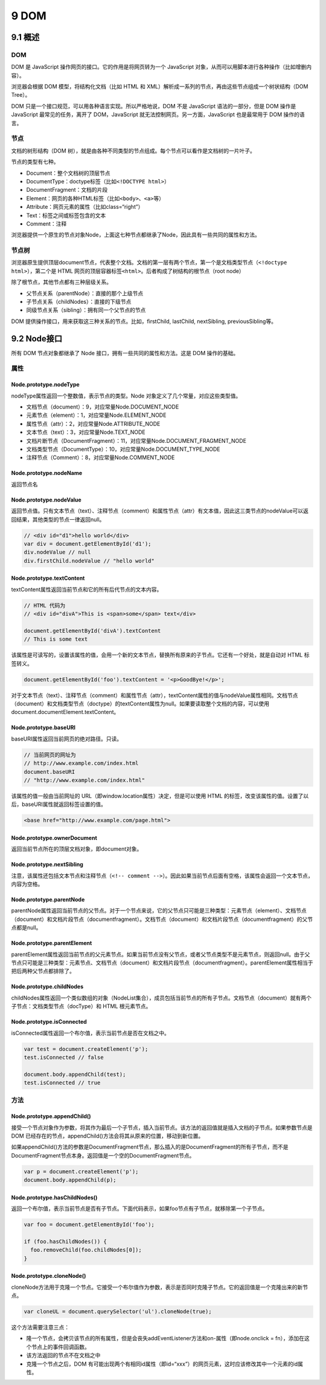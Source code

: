 9 DOM
=====

9.1 概述
--------

.. _dom-1:

DOM
~~~

DOM 是 JavaScript 操作网页的接口。它的作用是将网页转为一个 JavaScript
对象，从而可以用脚本进行各种操作（比如增删内容）。

浏览器会根据 DOM 模型，将结构化文档（比如 HTML 和
XML）解析成一系列的节点，再由这些节点组成一个树状结构（DOM Tree）。

DOM 只是一个接口规范，可以用各种语言实现。所以严格地说，DOM 不是
JavaScript 语法的一部分，但是 DOM 操作是 JavaScript 最常见的任务，离开了
DOM，JavaScript 就无法控制网页。另一方面，JavaScript 也是最常用于 DOM
操作的语言。

节点
~~~~

文档的树形结构（DOM
树），就是由各种不同类型的节点组成。每个节点可以看作是文档树的一片叶子。

节点的类型有七种。

-  Document：整个文档树的顶层节点
-  DocumentType：doctype标签（比如\ ``<!DOCTYPE html>``\ ）
-  DocumentFragment：文档的片段
-  Element：网页的各种HTML标签（比如\ ``<body>``\ 、\ ``<a>``\ 等）
-  Attribute：网页元素的属性（比如class=“right”）
-  Text：标签之间或标签包含的文本
-  Comment：注释

浏览器提供一个原生的节点对象Node，上面这七种节点都继承了Node，因此具有一些共同的属性和方法。

节点树
~~~~~~

浏览器原生提供顶层document节点，代表整个文档。文档的第一层有两个节点，第一个是文档类型节点（\ ``<!doctype html>``\ ），第二个是
HTML 网页的顶层容器标签\ ``<html>``\ 。后者构成了树结构的根节点（root
node）

除了根节点，其他节点都有三种层级关系。

-  父节点关系（parentNode）：直接的那个上级节点
-  子节点关系（childNodes）：直接的下级节点
-  同级节点关系（sibling）：拥有同一个父节点的节点

DOM 提供操作接口，用来获取这三种关系的节点。比如，firstChild, lastChild,
nextSibling, previousSibling等。

9.2 Node接口
------------

所有 DOM 节点对象都继承了 Node 接口，拥有一些共同的属性和方法。这是 DOM
操作的基础。

属性
~~~~

Node.prototype.nodeType
'''''''''''''''''''''''

nodeType属性返回一个整数值，表示节点的类型。Node
对象定义了几个常量，对应这些类型值。

-  文档节点（document）：9，对应常量Node.DOCUMENT_NODE
-  元素节点（element）：1，对应常量Node.ELEMENT_NODE
-  属性节点（attr）：2，对应常量Node.ATTRIBUTE_NODE
-  文本节点（text）：3，对应常量Node.TEXT_NODE
-  文档片断节点（DocumentFragment）：11，对应常量Node.DOCUMENT_FRAGMENT_NODE
-  文档类型节点（DocumentType）：10，对应常量Node.DOCUMENT_TYPE_NODE
-  注释节点（Comment）：8，对应常量Node.COMMENT_NODE

Node.prototype.nodeName
'''''''''''''''''''''''

返回节点名

Node.prototype.nodeValue
''''''''''''''''''''''''

返回节点值。只有文本节点（text）、注释节点（comment）和属性节点（attr）有文本值，因此这三类节点的nodeValue可以返回结果，其他类型的节点一律返回null。

.. code:: js

   // <div id="d1">hello world</div>
   var div = document.getElementById('d1');
   div.nodeValue // null
   div.firstChild.nodeValue // "hello world"

Node.prototype.textContent
''''''''''''''''''''''''''

textContent属性返回当前节点和它的所有后代节点的文本内容。

.. code:: js

   // HTML 代码为
   // <div id="divA">This is <span>some</span> text</div>

   document.getElementById('divA').textContent
   // This is some text

该属性是可读写的，设置该属性的值，会用一个新的文本节点，替换所有原来的子节点。它还有一个好处，就是自动对
HTML 标签转义。

.. code:: js

   document.getElementById('foo').textContent = '<p>GoodBye!</p>';

对于文本节点（text）、注释节点（comment）和属性节点（attr），textContent属性的值与nodeValue属性相同。文档节点（document）和文档类型节点（doctype）的textContent属性为null。如果要读取整个文档的内容，可以使用document.documentElement.textContent。

Node.prototype.baseURI
''''''''''''''''''''''

baseURI属性返回当前网页的绝对路径。只读。

.. code:: js

   // 当前网页的网址为
   // http://www.example.com/index.html
   document.baseURI
   // "http://www.example.com/index.html"

该属性的值一般由当前网址的
URL（即window.location属性）决定，但是可以使用 HTML
的标签，改变该属性的值。设置了以后，baseURI属性就返回标签设置的值。

.. code:: html

   <base href="http://www.example.com/page.html">

Node.prototype.ownerDocument
''''''''''''''''''''''''''''

返回当前节点所在的顶层文档对象，即document对象。

Node.prototype.nextSibling
''''''''''''''''''''''''''

注意，该属性还包括文本节点和注释节点（\ ``<!-- comment -->``\ ）。因此如果当前节点后面有空格，该属性会返回一个文本节点，内容为空格。

Node.prototype.parentNode
'''''''''''''''''''''''''

parentNode属性返回当前节点的父节点。对于一个节点来说，它的父节点只可能是三种类型：元素节点（element）、文档节点（document）和文档片段节点（documentfragment）。文档节点（document）和文档片段节点（documentfragment）的父节点都是null。

Node.prototype.parentElement
''''''''''''''''''''''''''''

parentElement属性返回当前节点的父元素节点。如果当前节点没有父节点，或者父节点类型不是元素节点，则返回null。由于父节点只可能是三种类型：元素节点、文档节点（document）和文档片段节点（documentfragment）。parentElement属性相当于把后两种父节点都排除了。

Node.prototype.childNodes
'''''''''''''''''''''''''

childNodes属性返回一个类似数组的对象（NodeList集合），成员包括当前节点的所有子节点。文档节点（document）就有两个子节点：文档类型节点（docType）和
HTML 根元素节点。

Node.prototype.isConnected
''''''''''''''''''''''''''

isConnected属性返回一个布尔值，表示当前节点是否在文档之中。

.. code:: js

   var test = document.createElement('p');
   test.isConnected // false

   document.body.appendChild(test);
   test.isConnected // true

方法
~~~~

Node.prototype.appendChild()
''''''''''''''''''''''''''''

接受一个节点对象作为参数，将其作为最后一个子节点，插入当前节点。该方法的返回值就是插入文档的子节点。如果参数节点是
DOM 已经存在的节点，appendChild()方法会将其从原来的位置，移动到新位置。

如果appendChild()方法的参数是DocumentFragment节点，那么插入的是DocumentFragment的所有子节点，而不是DocumentFragment节点本身。返回值是一个空的DocumentFragment节点。

.. code:: js

   var p = document.createElement('p');
   document.body.appendChild(p);

Node.prototype.hasChildNodes()
''''''''''''''''''''''''''''''

返回一个布尔值，表示当前节点是否有子节点。下面代码表示，如果foo节点有子节点，就移除第一个子节点。

.. code:: js

   var foo = document.getElementById('foo');

   if (foo.hasChildNodes()) {
     foo.removeChild(foo.childNodes[0]);
   }

Node.prototype.cloneNode()
''''''''''''''''''''''''''

cloneNode方法用于克隆一个节点。它接受一个布尔值作为参数，表示是否同时克隆子节点。它的返回值是一个克隆出来的新节点。

.. code:: js

   var cloneUL = document.querySelector('ul').cloneNode(true);

这个方法需要注意三点：

-  隆一个节点，会拷贝该节点的所有属性，但是会丧失addEventListener方法和on-属性（即node.onclick
   = fn），添加在这个节点上的事件回调函数。
-  该方法返回的节点不在文档之中
-  克隆一个节点之后，DOM
   有可能出现两个有相同id属性（即id=“xxx”）的网页元素，这时应该修改其中一个元素的id属性。
